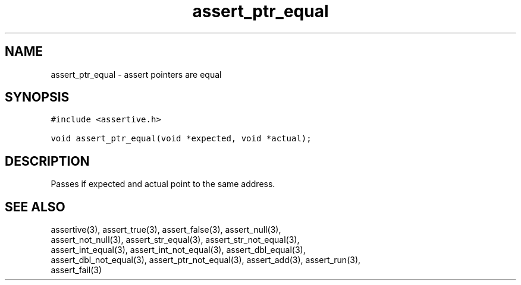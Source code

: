 .TH assert_ptr_equal 3
.SH NAME
.PP
assert_ptr_equal - assert pointers are equal
.SH SYNOPSIS
.PP
.nf
\f[C]
#include <assertive.h>

void assert_ptr_equal(void *expected, void *actual);
\f[]
.SH DESCRIPTION
.PP
.nf
Passes if expected and actual point to the same address.
.SH SEE ALSO
.PP
.nf
assertive(3), assert_true(3), assert_false(3), assert_null(3),
assert_not_null(3), assert_str_equal(3), assert_str_not_equal(3),
assert_int_equal(3), assert_int_not_equal(3), assert_dbl_equal(3),
assert_dbl_not_equal(3), assert_ptr_not_equal(3), assert_add(3), assert_run(3),
assert_fail(3)
